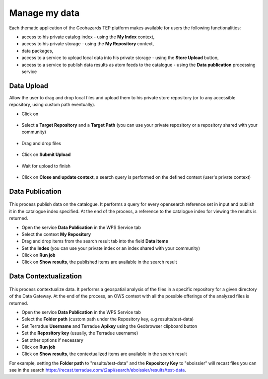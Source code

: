 Manage my data
--------------


.. figure:: ../includes/apps_mydata.png
	:figclass: img-border
	:scale: 80%

.. figure:: ../includes/apps_mydata_view.png
	:figclass: img-border
	:scale: 80%

Each thematic application of the Geohazards TEP platform makes available for users the following functionalities:

- access to his private catalog index - using the **My Index** context,
- access to his private storage - using the **My Repository** context,
- data packages,
- access to a service to upload local data into his private storage - using the **Store Upload** button,
- access to a service to publish data results as atom feeds to the catalogue - using the **Data publication** processing service

.. _dataupload:

Data Upload
~~~~~~~~~~~

Allow the user to drag and drop local files and upload them to his private store repository (or to any accessible repository, using custom path eventually).

- Click on |storeupload|

.. figure:: ../includes/apps_mydata_dataupload_button.png
	:figclass: img-border

- Select a **Target Repository** and a **Target Path** (you can use your private repository or a repository shared with your community)

.. figure:: ../includes/apps_mydata_dataupload_popup1.png
	:figclass: img-border

- Drag and drop files

.. figure:: ../includes/apps_mydata_dataupload_popup2.png
	:figclass: img-border

- Click on **Submit Upload**

.. figure:: ../includes/apps_mydata_dataupload_popup3.png
	:figclass: img-border

- Wait for upload to finish

.. figure:: ../includes/apps_mydata_dataupload_popup4.png
	:figclass: img-border

- Click on **Close and update context**, a search query is performed on the defined context (user's private context)

.. figure:: ../includes/apps_mydata_dataupload_result.png
	:figclass: img-border

.. |storeupload| image:: ../includes/button_storeupload.png

.. _datapublish:

Data Publication
~~~~~~~~~~~~~~~~

.. figure:: ../includes/apps_mydata_datapublish.png
	:figclass: img-border

This process publish data on the catalogue. It performs a query for every opensearch reference set in input and publish it in the catalogue index specified. At the end of the process, a reference to the catalogue index for viewing the results is returned.

- Open the service **Data Publication** in the WPS Service tab
- Select the context **My Repository**
- Drag and drop items from the search result tab into the field **Data items**
- Set the **Index** (you can use your private index or an index shared with your community)
- Click on **Run job**
- Click on **Show results**, the published items are available in the search result

Data Contextualization
~~~~~~~~~~~~~~~~~~~~~~

.. figure:: ../includes/apps_mydata_datacontext.png
	:figclass: img-border

This process contextualize data. It performs a geospatial analysis of the files in a specific repository for a given directory of the Data Gateway. At the end of the process, an OWS context with all the possible offerings of the analyzed files is returned.

- Open the service **Data Publication** in the WPS Service tab
- Select the **Folder path** (custom path under the Repository key, e.g results/test-data)
- Set Terradue **Username** and Terradue **Apikey** using the Geobrowser clipboard button
- Set the **Repository key** (usually, the Terradue username)
- Set other options if necessary
- Click on **Run job**
- Click on **Show results**, the contextualized items are available in the search result

For example, setting the **Folder path** to "results/test-data" and the **Repository Key** to "eboissier" will recast files you can see in the search https://recast.terradue.com/t2api/search/eboissier/results/test-data.

